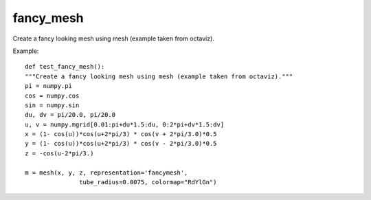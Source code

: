 
fancy_mesh
~~~~~~~~~~

Create a fancy looking mesh using mesh (example taken from octaviz).


.. image:: images/mlab_fancy_mesh.jpg

Example::

        def test_fancy_mesh():
        """Create a fancy looking mesh using mesh (example taken from octaviz)."""
        pi = numpy.pi
        cos = numpy.cos
        sin = numpy.sin
        du, dv = pi/20.0, pi/20.0
        u, v = numpy.mgrid[0.01:pi+du*1.5:du, 0:2*pi+dv*1.5:dv]
        x = (1- cos(u))*cos(u+2*pi/3) * cos(v + 2*pi/3.0)*0.5
        y = (1- cos(u))*cos(u+2*pi/3) * cos(v - 2*pi/3.0)*0.5
        z = -cos(u-2*pi/3.)
    
        m = mesh(x, y, z, representation='fancymesh',
                       tube_radius=0.0075, colormap="RdYlGn")
    

    